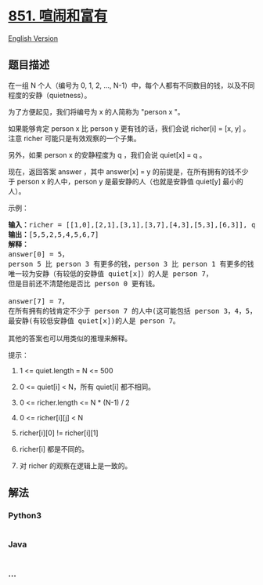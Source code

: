 * [[https://leetcode-cn.com/problems/loud-and-rich][851. 喧闹和富有]]
  :PROPERTIES:
  :CUSTOM_ID: 喧闹和富有
  :END:
[[./solution/0800-0899/0851.Loud and Rich/README_EN.org][English
Version]]

** 题目描述
   :PROPERTIES:
   :CUSTOM_ID: 题目描述
   :END:

#+begin_html
  <!-- 这里写题目描述 -->
#+end_html

#+begin_html
  <p>
#+end_html

在一组 N 个人（编号为 0, 1, 2, ...,
N-1）中，每个人都有不同数目的钱，以及不同程度的安静（quietness）。

#+begin_html
  </p>
#+end_html

#+begin_html
  <p>
#+end_html

为了方便起见，我们将编号为 x 的人简称为 "person x "。

#+begin_html
  </p>
#+end_html

#+begin_html
  <p>
#+end_html

如果能够肯定 person x 比 person y 更有钱的话，我们会说 richer[i] = [x,
y] 。注意 richer 可能只是有效观察的一个子集。

#+begin_html
  </p>
#+end_html

#+begin_html
  <p>
#+end_html

另外，如果 person x 的安静程度为 q ，我们会说 quiet[x] = q 。

#+begin_html
  </p>
#+end_html

#+begin_html
  <p>
#+end_html

现在，返回答案 answer ，其中 answer[x] =
y 的前提是，在所有拥有的钱不少于 person x 的人中，person y 是最安静的人（也就是安静值 quiet[y] 最小的人）。

#+begin_html
  </p>
#+end_html

#+begin_html
  <p>
#+end_html

示例：

#+begin_html
  </p>
#+end_html

#+begin_html
  <pre><strong>输入：</strong>richer = [[1,0],[2,1],[3,1],[3,7],[4,3],[5,3],[6,3]], quiet = [3,2,5,4,6,1,7,0]
  <strong>输出：</strong>[5,5,2,5,4,5,6,7]
  <strong>解释： </strong>
  answer[0] = 5，
  person 5 比 person 3 有更多的钱，person 3 比 person 1 有更多的钱，person 1 比 person 0 有更多的钱。
  唯一较为安静（有较低的安静值 quiet[x]）的人是 person 7，
  但是目前还不清楚他是否比 person 0 更有钱。

  answer[7] = 7，
  在所有拥有的钱肯定不少于 person 7 的人中(这可能包括 person 3，4，5，6 以及 7)，
  最安静(有较低安静值 quiet[x])的人是 person 7。

  其他的答案也可以用类似的推理来解释。
  </pre>
#+end_html

#+begin_html
  <p>
#+end_html

提示：

#+begin_html
  </p>
#+end_html

#+begin_html
  <ol>
#+end_html

#+begin_html
  <li>
#+end_html

1 <= quiet.length = N <= 500

#+begin_html
  </li>
#+end_html

#+begin_html
  <li>
#+end_html

0 <= quiet[i] < N，所有 quiet[i] 都不相同。

#+begin_html
  </li>
#+end_html

#+begin_html
  <li>
#+end_html

0 <= richer.length <= N * (N-1) / 2

#+begin_html
  </li>
#+end_html

#+begin_html
  <li>
#+end_html

0 <= richer[i][j] < N

#+begin_html
  </li>
#+end_html

#+begin_html
  <li>
#+end_html

richer[i][0] != richer[i][1]

#+begin_html
  </li>
#+end_html

#+begin_html
  <li>
#+end_html

richer[i] 都是不同的。

#+begin_html
  </li>
#+end_html

#+begin_html
  <li>
#+end_html

对 richer 的观察在逻辑上是一致的。

#+begin_html
  </li>
#+end_html

#+begin_html
  </ol>
#+end_html

** 解法
   :PROPERTIES:
   :CUSTOM_ID: 解法
   :END:

#+begin_html
  <!-- 这里可写通用的实现逻辑 -->
#+end_html

#+begin_html
  <!-- tabs:start -->
#+end_html

*** *Python3*
    :PROPERTIES:
    :CUSTOM_ID: python3
    :END:

#+begin_html
  <!-- 这里可写当前语言的特殊实现逻辑 -->
#+end_html

#+begin_src python
#+end_src

*** *Java*
    :PROPERTIES:
    :CUSTOM_ID: java
    :END:

#+begin_html
  <!-- 这里可写当前语言的特殊实现逻辑 -->
#+end_html

#+begin_src java
#+end_src

*** *...*
    :PROPERTIES:
    :CUSTOM_ID: section
    :END:
#+begin_example
#+end_example

#+begin_html
  <!-- tabs:end -->
#+end_html
